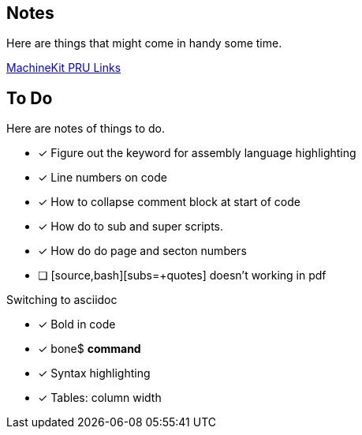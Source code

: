 == Notes

Here are things that might come in handy some time.

http://blog.machinekit.io/2013/06/beagle-bone-pru-links.html[MachineKit PRU Links]

== To Do

Here are notes of things to do.

* [x] Figure out the keyword for assembly language highlighting
* [x] Line numbers on code
* [x] How to collapse comment block at start of code
* [x] How do to sub and super scripts.
* [x] How do do page and secton numbers
* [ ] [source,bash][subs=+quotes] doesn't working in pdf

Switching to asciidoc

* [x] Bold in code
* [x] bone$ *command*
* [x] Syntax highlighting
* [x] Tables:  column width
